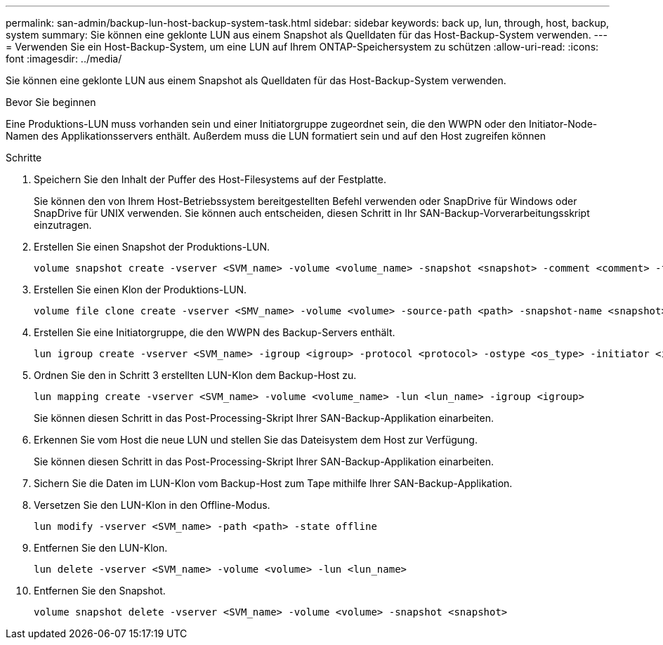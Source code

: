 ---
permalink: san-admin/backup-lun-host-backup-system-task.html 
sidebar: sidebar 
keywords: back up, lun, through, host, backup, system 
summary: Sie können eine geklonte LUN aus einem Snapshot als Quelldaten für das Host-Backup-System verwenden. 
---
= Verwenden Sie ein Host-Backup-System, um eine LUN auf Ihrem ONTAP-Speichersystem zu schützen
:allow-uri-read: 
:icons: font
:imagesdir: ../media/


[role="lead"]
Sie können eine geklonte LUN aus einem Snapshot als Quelldaten für das Host-Backup-System verwenden.

.Bevor Sie beginnen
Eine Produktions-LUN muss vorhanden sein und einer Initiatorgruppe zugeordnet sein, die den WWPN oder den Initiator-Node-Namen des Applikationsservers enthält. Außerdem muss die LUN formatiert sein und auf den Host zugreifen können

.Schritte
. Speichern Sie den Inhalt der Puffer des Host-Filesystems auf der Festplatte.
+
Sie können den von Ihrem Host-Betriebssystem bereitgestellten Befehl verwenden oder SnapDrive für Windows oder SnapDrive für UNIX verwenden. Sie können auch entscheiden, diesen Schritt in Ihr SAN-Backup-Vorverarbeitungsskript einzutragen.

. Erstellen Sie einen Snapshot der Produktions-LUN.
+
[source, cli]
----
volume snapshot create -vserver <SVM_name> -volume <volume_name> -snapshot <snapshot> -comment <comment> -foreground false
----
. Erstellen Sie einen Klon der Produktions-LUN.
+
[source, cli]
----
volume file clone create -vserver <SMV_name> -volume <volume> -source-path <path> -snapshot-name <snapshot> -destination-path <destination_path>
----
. Erstellen Sie eine Initiatorgruppe, die den WWPN des Backup-Servers enthält.
+
[source, cli]
----
lun igroup create -vserver <SVM_name> -igroup <igroup> -protocol <protocol> -ostype <os_type> -initiator <initiator>
----
. Ordnen Sie den in Schritt 3 erstellten LUN-Klon dem Backup-Host zu.
+
[source, cli]
----
lun mapping create -vserver <SVM_name> -volume <volume_name> -lun <lun_name> -igroup <igroup>
----
+
Sie können diesen Schritt in das Post-Processing-Skript Ihrer SAN-Backup-Applikation einarbeiten.

. Erkennen Sie vom Host die neue LUN und stellen Sie das Dateisystem dem Host zur Verfügung.
+
Sie können diesen Schritt in das Post-Processing-Skript Ihrer SAN-Backup-Applikation einarbeiten.

. Sichern Sie die Daten im LUN-Klon vom Backup-Host zum Tape mithilfe Ihrer SAN-Backup-Applikation.
. Versetzen Sie den LUN-Klon in den Offline-Modus.
+
[source, cli]
----
lun modify -vserver <SVM_name> -path <path> -state offline
----
. Entfernen Sie den LUN-Klon.
+
[source, cli]
----
lun delete -vserver <SVM_name> -volume <volume> -lun <lun_name>
----
. Entfernen Sie den Snapshot.
+
[source, cli]
----
volume snapshot delete -vserver <SVM_name> -volume <volume> -snapshot <snapshot>
----

